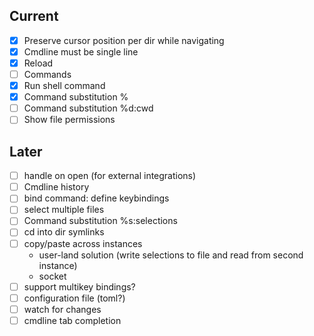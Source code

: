 ** Current
- [X] Preserve cursor position per dir while navigating
- [X] Cmdline must be single line
- [X] Reload
- [ ] Commands
- [X] Run shell command
- [X] Command substitution %
- [ ] Command substitution %d:cwd
- [ ] Show file permissions
** Later
- [ ] handle on open (for external integrations)
- [ ] Cmdline history
- [ ] bind command: define keybindings
- [ ] select multiple files
- [ ] Command substitution %s:selections
- [ ] cd into dir symlinks
- [ ] copy/paste across instances
  - user-land solution (write selections to file and read from second instance)
  - socket
- [ ] support multikey bindings?
- [ ] configuration file (toml?)
- [ ] watch for changes
- [ ] cmdline tab completion
